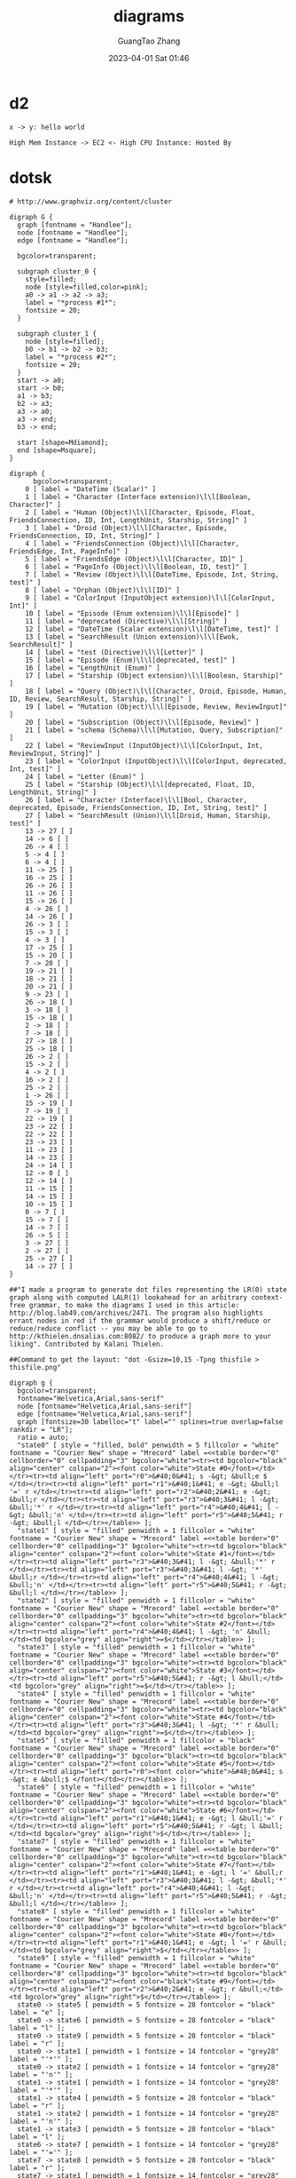 #+TITLE: diagrams
#+AUTHOR: GuangTao Zhang
#+EMAIL: gtrunsec@hardenedlinux.org
#+DATE: 2023-04-01 Sat 01:46




* d2

#+BEGIN_SRC d2 :file hello.png
x -> y: hello world
#+END_SRC

#+RESULTS:
[[file:hello.png]]

#+BEGIN_SRC d2 :file flags.png :flags -t 101 -s
High Mem Instance -> EC2 <- High CPU Instance: Hosted By
#+END_SRC

#+RESULTS:
[[file:flags.png]]

* dotsk
#+begin_src dotsk :file attach/diagrams-dotsk.svg :exports both
# http://www.graphviz.org/content/cluster

digraph G {
  graph [fontname = "Handlee"];
  node [fontname = "Handlee"];
  edge [fontname = "Handlee"];

  bgcolor=transparent;

  subgraph cluster_0 {
    style=filled;
    node [style=filled,color=pink];
    a0 -> a1 -> a2 -> a3;
    label = "*process #1*";
    fontsize = 20;
  }

  subgraph cluster_1 {
    node [style=filled];
    b0 -> b1 -> b2 -> b3;
    label = "*process #2*";
    fontsize = 20;
  }
  start -> a0;
  start -> b0;
  a1 -> b3;
  b2 -> a3;
  a3 -> a0;
  a3 -> end;
  b3 -> end;

  start [shape=Mdiamond];
  end [shape=Msquare];
}
#+end_src

#+RESULTS:
[[file:attach/diagrams-dotsk.svg]]


#+begin_src dotsk :file attach/diagram-test.svg :exports both
digraph {
      bgcolor=transparent;
    0 [ label = "DateTime (Scalar)" ]
    1 [ label = "Character (Interface extension)\l\l[Boolean, Character]" ]
    2 [ label = "Human (Object)\l\l[Character, Episode, Float, FriendsConnection, ID, Int, LengthUnit, Starship, String]" ]
    3 [ label = "Droid (Object)\l\l[Character, Episode, FriendsConnection, ID, Int, String]" ]
    4 [ label = "FriendsConnection (Object)\l\l[Character, FriendsEdge, Int, PageInfo]" ]
    5 [ label = "FriendsEdge (Object)\l\l[Character, ID]" ]
    6 [ label = "PageInfo (Object)\l\l[Boolean, ID, test]" ]
    7 [ label = "Review (Object)\l\l[DateTime, Episode, Int, String, test]" ]
    8 [ label = "Orphan (Object)\l\l[ID]" ]
    9 [ label = "ColorInput (InputObject extension)\l\l[ColorInput, Int]" ]
    10 [ label = "Episode (Enum extension)\l\l[Episode]" ]
    11 [ label = "deprecated (Directive)\l\l[String]" ]
    12 [ label = "DateTime (Scalar extension)\l\l[DateTime, test]" ]
    13 [ label = "SearchResult (Union extension)\l\l[Ewok, SearchResult]" ]
    14 [ label = "test (Directive)\l\l[Letter]" ]
    15 [ label = "Episode (Enum)\l\l[deprecated, test]" ]
    16 [ label = "LengthUnit (Enum)" ]
    17 [ label = "Starship (Object extension)\l\l[Boolean, Starship]" ]
    18 [ label = "Query (Object)\l\l[Character, Droid, Episode, Human, ID, Review, SearchResult, Starship, String]" ]
    19 [ label = "Mutation (Object)\l\l[Episode, Review, ReviewInput]" ]
    20 [ label = "Subscription (Object)\l\l[Episode, Review]" ]
    21 [ label = "schema (Schema)\l\l[Mutation, Query, Subscription]" ]
    22 [ label = "ReviewInput (InputObject)\l\l[ColorInput, Int, ReviewInput, String]" ]
    23 [ label = "ColorInput (InputObject)\l\l[ColorInput, deprecated, Int, test]" ]
    24 [ label = "Letter (Enum)" ]
    25 [ label = "Starship (Object)\l\l[deprecated, Float, ID, LengthUnit, String]" ]
    26 [ label = "Character (Interface)\l\l[Bool, Character, deprecated, Episode, FriendsConnection, ID, Int, String, test]" ]
    27 [ label = "SearchResult (Union)\l\l[Droid, Human, Starship, test]" ]
    13 -> 27 [ ]
    14 -> 6 [ ]
    26 -> 4 [ ]
    5 -> 4 [ ]
    6 -> 4 [ ]
    11 -> 25 [ ]
    16 -> 25 [ ]
    26 -> 26 [ ]
    11 -> 26 [ ]
    15 -> 26 [ ]
    4 -> 26 [ ]
    14 -> 26 [ ]
    26 -> 3 [ ]
    15 -> 3 [ ]
    4 -> 3 [ ]
    17 -> 25 [ ]
    15 -> 20 [ ]
    7 -> 20 [ ]
    19 -> 21 [ ]
    18 -> 21 [ ]
    20 -> 21 [ ]
    9 -> 23 [ ]
    26 -> 18 [ ]
    3 -> 18 [ ]
    15 -> 18 [ ]
    2 -> 18 [ ]
    7 -> 18 [ ]
    27 -> 18 [ ]
    25 -> 18 [ ]
    26 -> 2 [ ]
    15 -> 2 [ ]
    4 -> 2 [ ]
    16 -> 2 [ ]
    25 -> 2 [ ]
    1 -> 26 [ ]
    15 -> 19 [ ]
    7 -> 19 [ ]
    22 -> 19 [ ]
    23 -> 22 [ ]
    22 -> 22 [ ]
    23 -> 23 [ ]
    11 -> 23 [ ]
    14 -> 23 [ ]
    24 -> 14 [ ]
    12 -> 0 [ ]
    12 -> 14 [ ]
    11 -> 15 [ ]
    14 -> 15 [ ]
    10 -> 15 [ ]
    0 -> 7 [ ]
    15 -> 7 [ ]
    14 -> 7 [ ]
    26 -> 5 [ ]
    3 -> 27 [ ]
    2 -> 27 [ ]
    25 -> 27 [ ]
    14 -> 27 [ ]
}
#+end_src

#+RESULTS:
[[file:attach/diagram-test.svg]]

#+begin_src dotsk :file attach/diagram-paserTree.svg :exports both
##"I made a program to generate dot files representing the LR(0) state graph along with computed LALR(1) lookahead for an arbitrary context-free grammar, to make the diagrams I used in this article: http://blog.lab49.com/archives/2471. The program also highlights errant nodes in red if the grammar would produce a shift/reduce or reduce/reduce conflict -- you may be able to go to http://kthielen.dnsalias.com:8082/ to produce a graph more to your liking". Contributed by Kalani Thielen.

##Command to get the layout: "dot -Gsize=10,15 -Tpng thisfile > thisfile.png"

digraph g {
  bgcolor=transparent;
  fontname="Helvetica,Arial,sans-serif"
  node [fontname="Helvetica,Arial,sans-serif"]
  edge [fontname="Helvetica,Arial,sans-serif"]
  graph [fontsize=30 labelloc="t" label="" splines=true overlap=false rankdir = "LR"];
  ratio = auto;
  "state0" [ style = "filled, bold" penwidth = 5 fillcolor = "white" fontname = "Courier New" shape = "Mrecord" label =<<table border="0" cellborder="0" cellpadding="3" bgcolor="white"><tr><td bgcolor="black" align="center" colspan="2"><font color="white">State #0</font></td></tr><tr><td align="left" port="r0">&#40;0&#41; s -&gt; &bull;e $ </td></tr><tr><td align="left" port="r1">&#40;1&#41; e -&gt; &bull;l '=' r </td></tr><tr><td align="left" port="r2">&#40;2&#41; e -&gt; &bull;r </td></tr><tr><td align="left" port="r3">&#40;3&#41; l -&gt; &bull;'*' r </td></tr><tr><td align="left" port="r4">&#40;4&#41; l -&gt; &bull;'n' </td></tr><tr><td align="left" port="r5">&#40;5&#41; r -&gt; &bull;l </td></tr></table>> ];
  "state1" [ style = "filled" penwidth = 1 fillcolor = "white" fontname = "Courier New" shape = "Mrecord" label =<<table border="0" cellborder="0" cellpadding="3" bgcolor="white"><tr><td bgcolor="black" align="center" colspan="2"><font color="white">State #1</font></td></tr><tr><td align="left" port="r3">&#40;3&#41; l -&gt; &bull;'*' r </td></tr><tr><td align="left" port="r3">&#40;3&#41; l -&gt; '*' &bull;r </td></tr><tr><td align="left" port="r4">&#40;4&#41; l -&gt; &bull;'n' </td></tr><tr><td align="left" port="r5">&#40;5&#41; r -&gt; &bull;l </td></tr></table>> ];
  "state2" [ style = "filled" penwidth = 1 fillcolor = "white" fontname = "Courier New" shape = "Mrecord" label =<<table border="0" cellborder="0" cellpadding="3" bgcolor="white"><tr><td bgcolor="black" align="center" colspan="2"><font color="white">State #2</font></td></tr><tr><td align="left" port="r4">&#40;4&#41; l -&gt; 'n' &bull;</td><td bgcolor="grey" align="right">=$</td></tr></table>> ];
  "state3" [ style = "filled" penwidth = 1 fillcolor = "white" fontname = "Courier New" shape = "Mrecord" label =<<table border="0" cellborder="0" cellpadding="3" bgcolor="white"><tr><td bgcolor="black" align="center" colspan="2"><font color="white">State #3</font></td></tr><tr><td align="left" port="r5">&#40;5&#41; r -&gt; l &bull;</td><td bgcolor="grey" align="right">=$</td></tr></table>> ];
  "state4" [ style = "filled" penwidth = 1 fillcolor = "white" fontname = "Courier New" shape = "Mrecord" label =<<table border="0" cellborder="0" cellpadding="3" bgcolor="white"><tr><td bgcolor="black" align="center" colspan="2"><font color="white">State #4</font></td></tr><tr><td align="left" port="r3">&#40;3&#41; l -&gt; '*' r &bull;</td><td bgcolor="grey" align="right">=$</td></tr></table>> ];
  "state5" [ style = "filled" penwidth = 1 fillcolor = "black" fontname = "Courier New" shape = "Mrecord" label =<<table border="0" cellborder="0" cellpadding="3" bgcolor="black"><tr><td bgcolor="black" align="center" colspan="2"><font color="white">State #5</font></td></tr><tr><td align="left" port="r0"><font color="white">&#40;0&#41; s -&gt; e &bull;$ </font></td></tr></table>> ];
  "state6" [ style = "filled" penwidth = 1 fillcolor = "white" fontname = "Courier New" shape = "Mrecord" label =<<table border="0" cellborder="0" cellpadding="3" bgcolor="white"><tr><td bgcolor="black" align="center" colspan="2"><font color="white">State #6</font></td></tr><tr><td align="left" port="r1">&#40;1&#41; e -&gt; l &bull;'=' r </td></tr><tr><td align="left" port="r5">&#40;5&#41; r -&gt; l &bull;</td><td bgcolor="grey" align="right">$</td></tr></table>> ];
  "state7" [ style = "filled" penwidth = 1 fillcolor = "white" fontname = "Courier New" shape = "Mrecord" label =<<table border="0" cellborder="0" cellpadding="3" bgcolor="white"><tr><td bgcolor="black" align="center" colspan="2"><font color="white">State #7</font></td></tr><tr><td align="left" port="r1">&#40;1&#41; e -&gt; l '=' &bull;r </td></tr><tr><td align="left" port="r3">&#40;3&#41; l -&gt; &bull;'*' r </td></tr><tr><td align="left" port="r4">&#40;4&#41; l -&gt; &bull;'n' </td></tr><tr><td align="left" port="r5">&#40;5&#41; r -&gt; &bull;l </td></tr></table>> ];
  "state8" [ style = "filled" penwidth = 1 fillcolor = "white" fontname = "Courier New" shape = "Mrecord" label =<<table border="0" cellborder="0" cellpadding="3" bgcolor="white"><tr><td bgcolor="black" align="center" colspan="2"><font color="white">State #8</font></td></tr><tr><td align="left" port="r1">&#40;1&#41; e -&gt; l '=' r &bull;</td><td bgcolor="grey" align="right">$</td></tr></table>> ];
  "state9" [ style = "filled" penwidth = 1 fillcolor = "white" fontname = "Courier New" shape = "Mrecord" label =<<table border="0" cellborder="0" cellpadding="3" bgcolor="white"><tr><td bgcolor="black" align="center" colspan="2"><font color="black">State #9</font></td></tr><tr><td align="left" port="r2">&#40;2&#41; e -&gt; r &bull;</td><td bgcolor="grey" align="right">$</td></tr></table>> ];
  state0 -> state5 [ penwidth = 5 fontsize = 28 fontcolor = "black" label = "e" ];
  state0 -> state6 [ penwidth = 5 fontsize = 28 fontcolor = "black" label = "l" ];
  state0 -> state9 [ penwidth = 5 fontsize = 28 fontcolor = "black" label = "r" ];
  state0 -> state1 [ penwidth = 1 fontsize = 14 fontcolor = "grey28" label = "'*'" ];
  state0 -> state2 [ penwidth = 1 fontsize = 14 fontcolor = "grey28" label = "'n'" ];
  state1 -> state1 [ penwidth = 1 fontsize = 14 fontcolor = "grey28" label = "'*'" ];
  state1 -> state4 [ penwidth = 5 fontsize = 28 fontcolor = "black" label = "r" ];
  state1 -> state2 [ penwidth = 1 fontsize = 14 fontcolor = "grey28" label = "'n'" ];
  state1 -> state3 [ penwidth = 5 fontsize = 28 fontcolor = "black" label = "l" ];
  state6 -> state7 [ penwidth = 1 fontsize = 14 fontcolor = "grey28" label = "'='" ];
  state7 -> state8 [ penwidth = 5 fontsize = 28 fontcolor = "black" label = "r" ];
  state7 -> state1 [ penwidth = 1 fontsize = 14 fontcolor = "grey28" label = "'*'" ];
  state7 -> state2 [ penwidth = 1 fontsize = 14 fontcolor = "grey28" label = "'n'" ];
  state7 -> state3 [ penwidth = 5 fontsize = 28 fontcolor = "black" label = "l" ];
}
#+end_src

#+RESULTS:
[[file:attach/diagram-paserTree.svg]]
